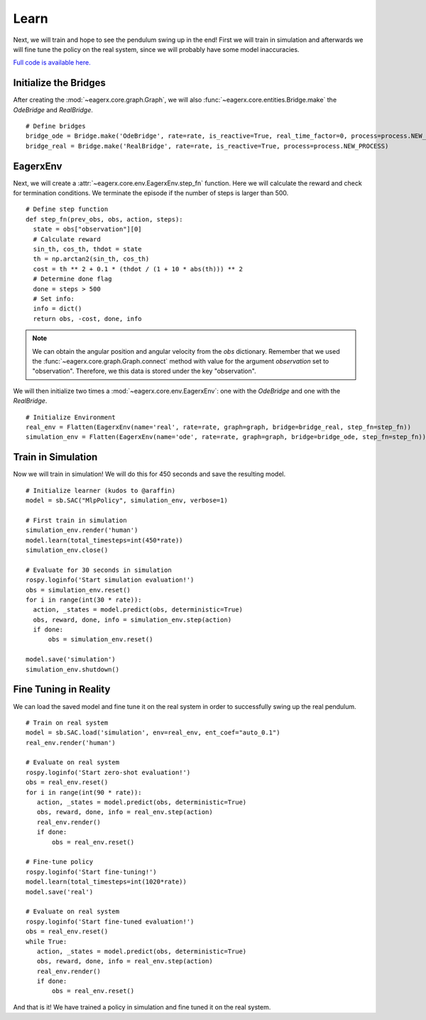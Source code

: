 *****
Learn
*****

Next, we will train and hope to see the pendulum swing up in the end!
First we will train in simulation and afterwards we will fine tune the policy on the real system, since we will probably have some model inaccuracies.

`Full code is available here. <https://github.com/eager-dev/eagerx_dcsc_setups/blob/master/examples/example_real.py>`_

Initialize the Bridges
######################

After creating the :mod:`~eagerx.core.graph.Graph`, we will also :func:`~eagerx.core.entities.Bridge.make` the *OdeBridge* and *RealBridge*.

::

  # Define bridges
  bridge_ode = Bridge.make('OdeBridge', rate=rate, is_reactive=True, real_time_factor=0, process=process.NEW_PROCESS)
  bridge_real = Bridge.make('RealBridge', rate=rate, is_reactive=True, process=process.NEW_PROCESS)

EagerxEnv
#########

Next, we will create a :attr:`~eagerx.core.env.EagerxEnv.step_fn` function.
Here we will calculate the reward and check for termination conditions.
We terminate the episode if the number of steps is larger than 500.

::

  # Define step function
  def step_fn(prev_obs, obs, action, steps):
    state = obs["observation"][0]
    # Calculate reward
    sin_th, cos_th, thdot = state
    th = np.arctan2(sin_th, cos_th)
    cost = th ** 2 + 0.1 * (thdot / (1 + 10 * abs(th))) ** 2
    # Determine done flag
    done = steps > 500
    # Set info:
    info = dict()
    return obs, -cost, done, info

.. note::
  We can obtain the angular position and angular velocity from the *obs* dictionary.
  Remember that we used the :func:`~eagerx.core.graph.Graph.connect` method with value for the argument *observation* set to "observation".
  Therefore, we this data is stored under the key "observation".


We will then initialize two times a :mod:`~eagerx.core.env.EagerxEnv`: one with the *OdeBridge* and one with the *RealBridge*.

::

  # Initialize Environment
  real_env = Flatten(EagerxEnv(name='real', rate=rate, graph=graph, bridge=bridge_real, step_fn=step_fn))
  simulation_env = Flatten(EagerxEnv(name='ode', rate=rate, graph=graph, bridge=bridge_ode, step_fn=step_fn))

Train in Simulation
###################

Now we will train in simulation!
We will do this for 450 seconds and save the resulting model.


::

  # Initialize learner (kudos to @araffin)
  model = sb.SAC("MlpPolicy", simulation_env, verbose=1)

  # First train in simulation
  simulation_env.render('human')
  model.learn(total_timesteps=int(450*rate))
  simulation_env.close()

  # Evaluate for 30 seconds in simulation
  rospy.loginfo('Start simulation evaluation!')
  obs = simulation_env.reset()
  for i in range(int(30 * rate)):
    action, _states = model.predict(obs, deterministic=True)
    obs, reward, done, info = simulation_env.step(action)
    if done:
        obs = simulation_env.reset()

  model.save('simulation')
  simulation_env.shutdown()

Fine Tuning in Reality
######################

We can load the saved model and fine tune it on the real system in order to successfully swing up the real pendulum.

::

  # Train on real system
  model = sb.SAC.load('simulation', env=real_env, ent_coef="auto_0.1")
  real_env.render('human')

  # Evaluate on real system
  rospy.loginfo('Start zero-shot evaluation!')
  obs = real_env.reset()
  for i in range(int(90 * rate)):
     action, _states = model.predict(obs, deterministic=True)
     obs, reward, done, info = real_env.step(action)
     real_env.render()
     if done:
         obs = real_env.reset()

  # Fine-tune policy
  rospy.loginfo('Start fine-tuning!')
  model.learn(total_timesteps=int(1020*rate))
  model.save('real')

  # Evaluate on real system
  rospy.loginfo('Start fine-tuned evaluation!')
  obs = real_env.reset()
  while True:
     action, _states = model.predict(obs, deterministic=True)
     obs, reward, done, info = real_env.step(action)
     real_env.render()
     if done:
         obs = real_env.reset()

And that is it!
We have trained a policy in simulation and fine tuned it on the real system.
